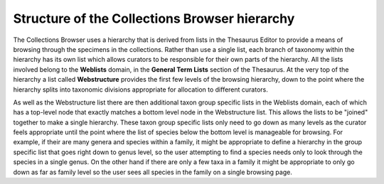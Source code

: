 Structure of the Collections Browser hierarchy
==============================================

The Collections Browser uses a hierarchy that is derived from lists in the Thesaurus
Editor to provide a means of browsing through the specimens in the collections. Rather
than use a single list, each branch of taxonomy within the hierarchy has its own list
which allows curators to be responsible for their own parts of the hierarchy. All the
lists involved belong to the **Weblists** domain, in the **General Term Lists** section
of the Thesaurus. At the very top of the hierarchy a list called **Webstructure**
provides the first few levels of the browsing hierarchy, down to the point where the
hierarchy splits into taxonomic divisions appropriate for allocation to different
curators. 

As well as the Webstructure list there are then additional taxon group specific lists in the Weblists
domain, each of which has a top-level node that exactly matches a bottom level node in the Webstructure
list. This allows the lists to be "joined" together to make a single hierarchy. These taxon group
specific lists only need to go down as many levels as the curator feels appropriate until the
point where the list of species below the bottom level is manageable for browsing. For example, 
if their are many genera and species within a family, it might be appropriate to define a hierarchy
in the group specific list that goes right down to genus level, so the user attempting to find a species
needs only to look through the species in a single genus. On the other hand if there are only a few
taxa in a family it might be appropriate to only go down as far as family level so the user sees
all species in the family on a single browsing page.